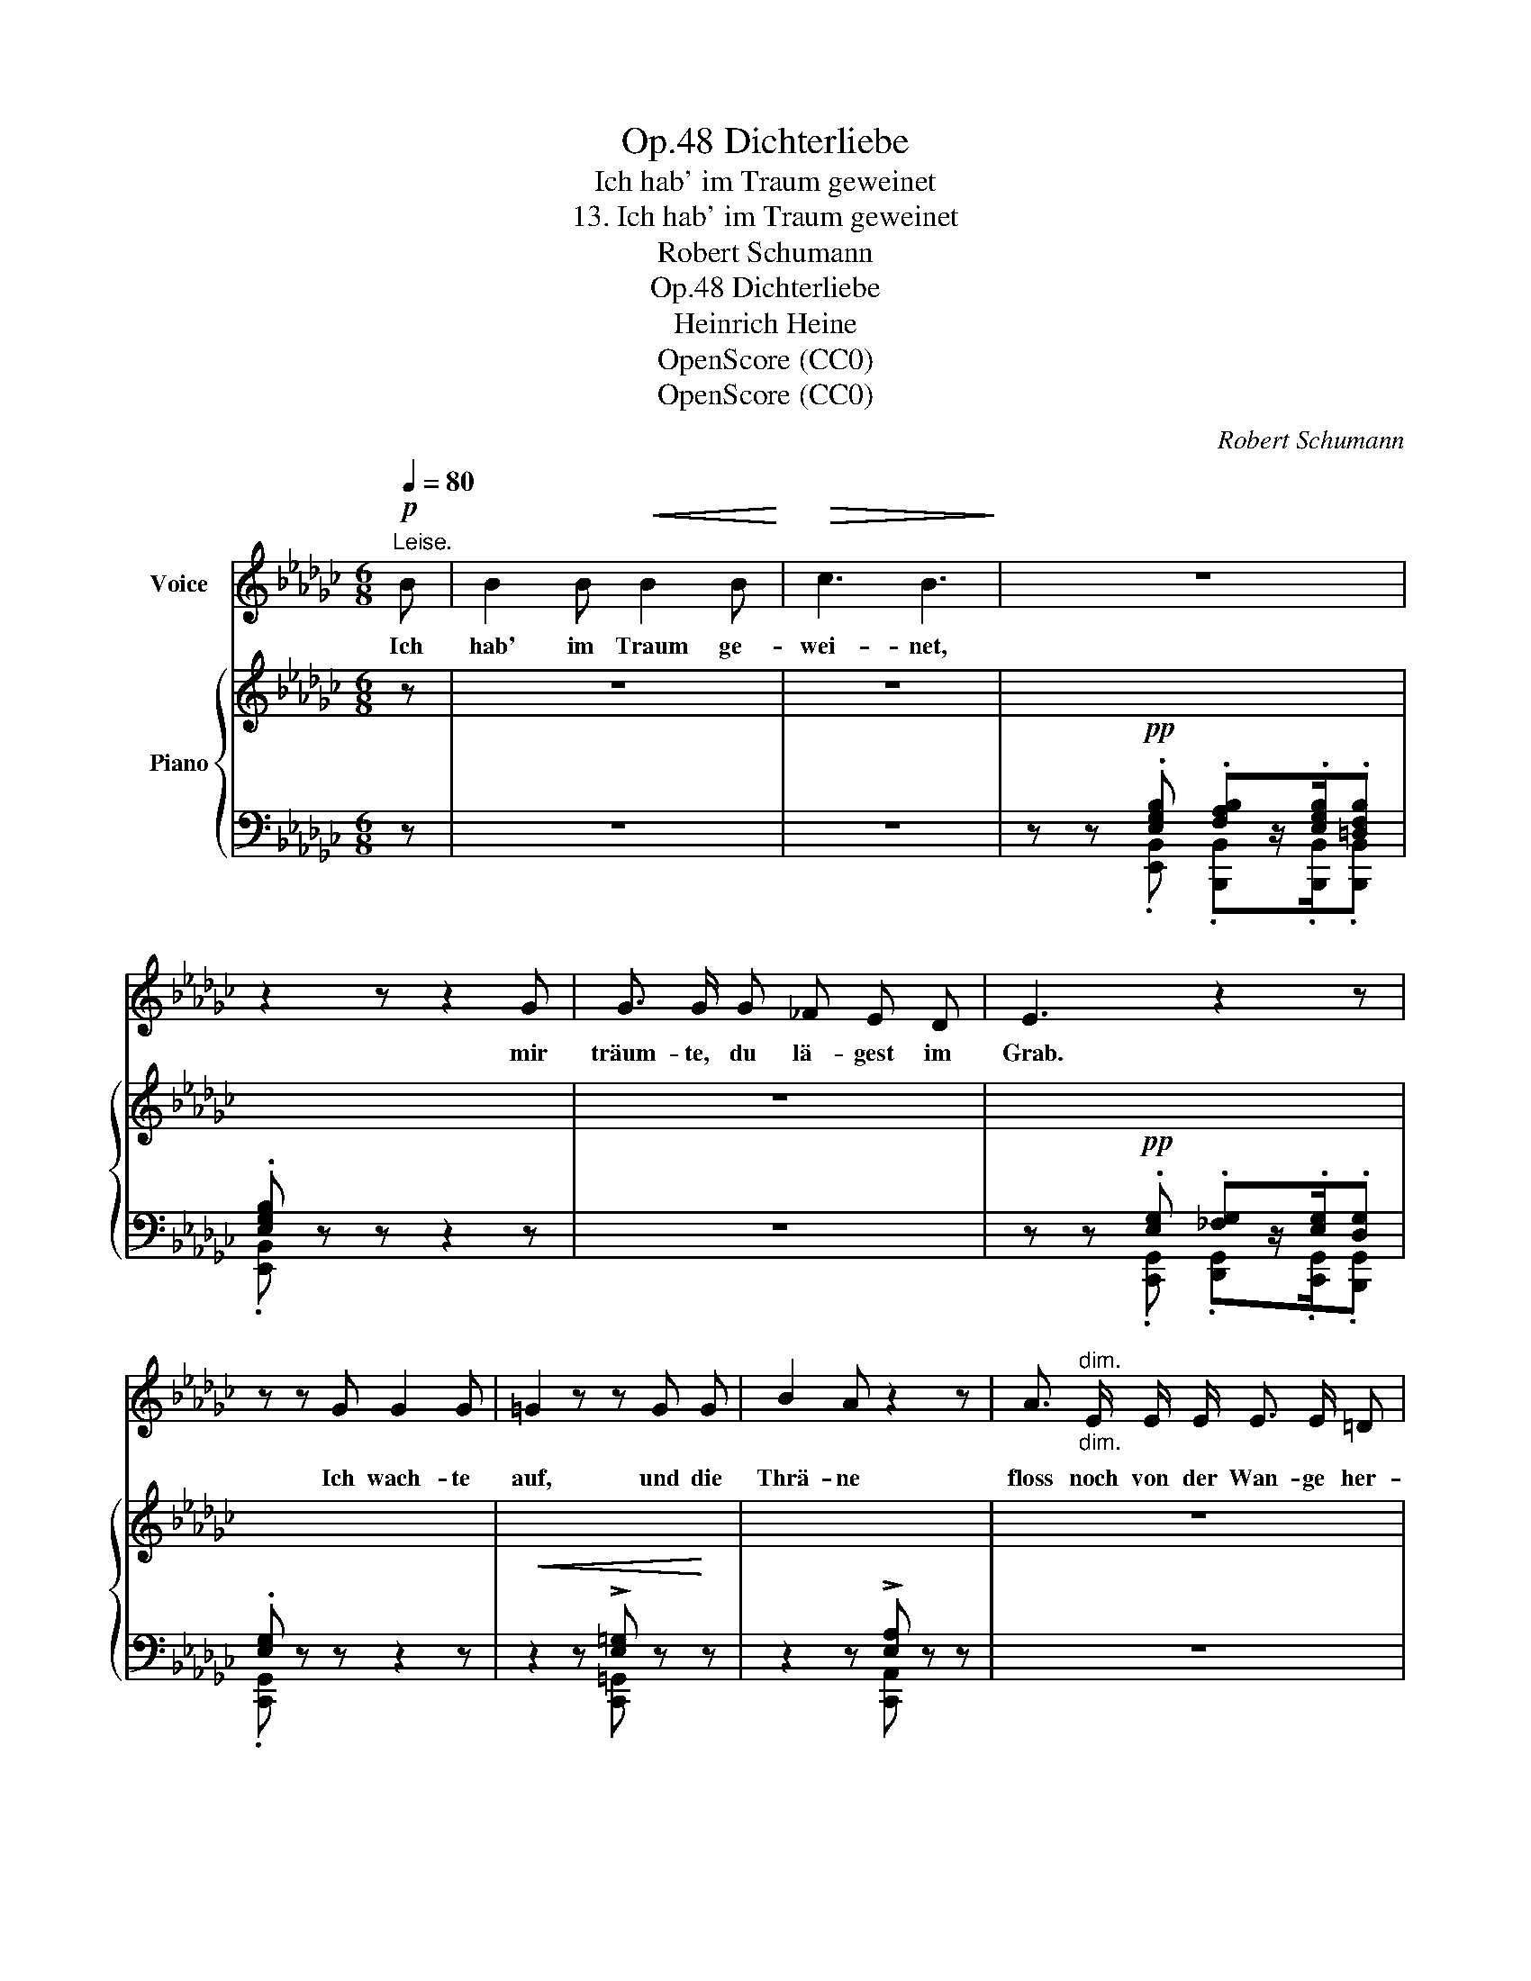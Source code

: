 X:1
T:Dichterliebe, Op.48
T:Ich hab' im Traum geweinet
T:13. Ich hab' im Traum geweinet
T:Robert Schumann
T:Dichterliebe, Op.48
T:Heinrich Heine
T:OpenScore (CC0)
T:OpenScore (CC0)
C:Robert Schumann
Z:Heinrich Heine
Z:OpenScore (CC0)
%%score 1 { 2 | ( 3 4 ) }
L:1/8
Q:1/4=80
M:6/8
K:Gb
V:1 treble nm="Voice"
V:2 treble nm="Piano"
V:3 bass 
V:4 bass 
V:1
!p!"^Leise." B | B2 B!<(! B2 B!<)! |!>(! c3 B3!>)! | z6 | z2 z z2 G | G3/2 G/ G _F E D | E3 z2 z | %7
w: Ich|hab' im Traum ge-|wei- net,||mir|träum- te, du lä- gest im|Grab.|
 z z G G2 G | =G2 z z G G | B2 A z2 z | A3/2"^dim.""_dim." E/ E/ E/ E3/2 E/ =D | %11
w: Ich wach- te|auf, und die|Thrä- ne|floss noch von der Wan- ge her-|
 F2 z !fermata!z2!p! B | B2 B B2 B | c3 B3 | z6 | z2 z z2 G | G3/2 G/ G (_FE) D | E3 z2 z | %18
w: ab. Ich|hab' im Traum ge-|wei- net,||mir|träumt', du ver- lies- * sest|mich.|
 z2 z!<(! G G G | =G2!<)! z z G G | B2 A z z A |"^ritard." A2 E E2 =D | F2 z z2 z | z6 | %24
w: Ich wach- te|auf, und ich|wein- te noch|lan- ge bit- ter-|lich.||
 z2 z z2!pp! B | B2 B B2 B | c3 B2 B | B3/2 B/ B"^ritard." =c B A | d2 d d2 d | d3- d d d | %30
w: Ich|hab' im Traum ge-|wei- net, mir|träum- te, du wärst mir noch|gut. Ich wach- te|auf, _ und noch|
 d2 d- d3 | d d d _f2 f | e6 | z6 | z6 | z6 | z6 | z6 | z6 |] %39
w: im- mer _|strömt mei- ne Thrä- nen-|fluth.|||||||
V:2
 z | z6 | z6 | x2!pp! x4 | x6 | z6 | x2!pp! x4 | x6 |!<(! x4 x!<)! x | x6 | z6 | x6 | z6 | z6 | %14
 x2!pp! x4 | x6 | z6 | x2 x4 | x6 | x6 | x6 | z6 | x6 |!<(! x6!<)! |!>(! x6!>)! | x6 | x6 | %27
!<(! x3!<)!!>(! x3!>)! |[I:staff +1] [F,D]2!<(![I:staff -1] D D2 D!<)! | !>![D-__E]3 [B,D_E]3 | %30
 !>![_CD-=E]3 [=CDF]3 |!<(! [D_G]3!<)!!>(! [D_F]3!>)! | [DE]2 z ([DEc]3- | [DEc]3 [CEc]2) z | z6 | %35
 x2!pp! x4 | x6 | x6 | x6 |] %39
V:3
 z | z6 | z6 | z z .[E,G,B,] .[F,A,B,]z/.[E,G,B,]/.[=D,F,B,] | .[E,G,B,] z z z2 z | z6 | %6
 z z .[E,G,] .[_F,G,]z/.[E,G,]/.[D,G,] | .[E,G,] z z z2 z | z2 z !>![E,=G,] z z | %9
 z2 z !>![E,A,] z z | z6 | z z E, [=D,F,] !fermata!z z | z6 | z6 | %14
 z z .[E,G,B,] .[F,A,B,]z/.[E,G,B,]/.[=D,F,B,] | .[E,G,B,] z z z2 z | z6 | %17
 z z .[E,G,] .[_F,G,]z/.[E,G,]/.[D,G,] | .[E,G,] z z z2 z | z2 z [E,=G,] z z | z2 z [E,A,] z z | %21
 z6 | z z E, [=D,F,]2 [E,G,B,] | [E,G,B,]2 [E,G,B,] [E,G,B,]2 [E,G,B,] | [E,A,C]3 [E,G,B,]3- | %25
 [E,G,B,]6 | [E,A,C]3 [E,G,B,]3- | [E,G,B,]3 [G,=CE]3 | [D,,A,,]2 D, D,2 D, | [D,-__E,]3 [D,_E,]3 | %30
 [D,-=E,]3 [D,F,]3 | [B,,D,_G,]3 [_A,,D,_F,]3 | [=G,,D,E,]2 z ([G,,E,]3- | [G,,E,]3 [A,,E,]2) z | %34
"^" z6 | z z .[E,_G,B,] .[F,A,B,]z/.[E,G,B,]/.[=D,F,B,] | .[E,G,B,] z z z2 z | %37
 z2 z z2 .[=D,F,B,] | .[E,G,B,] z z z2 z |] %39
V:4
 x | x6 | x6 | z z .[E,,B,,] .[B,,,B,,]z/.[B,,,B,,]/.[B,,,B,,] | .[E,,B,,] z z z2 z | x6 | %6
 z z .[C,,G,,] .[D,,G,,]z/.[C,,G,,]/.[B,,,G,,] | .[C,,G,,] z z z2 z | z2 z [C,,=G,,] z z | %9
 z2 z [C,,A,,] z z | x6 | z z [C,,C,] [B,,,B,,] !fermata!z z | x6 | x6 | %14
 z z .[E,,B,,] .[B,,,B,,]z/.[B,,,B,,]/.[B,,,B,,] | .[E,,B,,] z z z2 z | x6 | %17
 z z .[C,,G,,] .[D,,G,,]z/.[C,,G,,]/.[B,,,G,,] | .[C,,G,,] z z z2 z | z2 z [C,,=G,,] z z | %20
 z2 z [C,,A,,] z z | x6 | z z [C,,C,] [B,,,B,,]2 [E,,B,,] | [E,,B,,]2 [E,,B,,] [E,,B,,]2 [E,,B,,] | %24
 [A,,,A,,]3 [E,,B,,]3- | [E,,B,,]6 | [A,,,A,,]3 [E,,B,,]3- | [E,,B,,]3 [A,,,A,,-]3 | x6 | %29
 G,,3 =G,,3 | A,,3 =A,,3 | x6 | x6 | x6 | x6 | z z .[B,,,B,,] .[B,,,B,,]z/.[B,,,B,,]/.[B,,,B,,] | %36
 .[E,,B,,] z z z2 z | z2 z z2 .[B,,,B,,] | .[E,,B,,] z z z2 z |] %39

